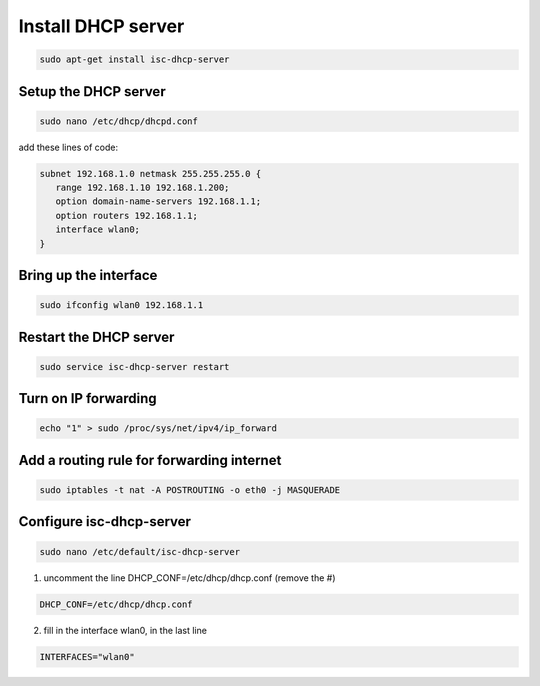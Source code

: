 .. _dhcpServer :

Install DHCP server
===================


.. code-block:: bash
 
   sudo apt-get install isc-dhcp-server

Setup the DHCP server
---------------------

.. code-block:: bash

   sudo nano /etc/dhcp/dhcpd.conf

add these lines of code:

.. code-block:: bash
   
   subnet 192.168.1.0 netmask 255.255.255.0 {
      range 192.168.1.10 192.168.1.200;
      option domain-name-servers 192.168.1.1;
      option routers 192.168.1.1;
      interface wlan0;
   }

Bring up the interface
----------------------

.. code-block:: bash

   sudo ifconfig wlan0 192.168.1.1

Restart the DHCP server
-----------------------

.. code-block:: bash

   sudo service isc-dhcp-server restart

Turn on IP forwarding
--------------------

.. code-block:: bash

   echo "1" > sudo /proc/sys/net/ipv4/ip_forward

Add a routing rule for forwarding internet
------------------------------------------

.. code-block:: bash

   sudo iptables -t nat -A POSTROUTING -o eth0 -j MASQUERADE

Configure isc-dhcp-server
-------------------------

.. code-block:: bash

   sudo nano /etc/default/isc-dhcp-server

1. uncomment the line DHCP_CONF=/etc/dhcp/dhcp.conf (remove the #)

.. code-block:: bash
   
    DHCP_CONF=/etc/dhcp/dhcp.conf    
    
2. fill in the interface wlan0, in the last line

.. code-block:: bash
   
    INTERFACES="wlan0"
